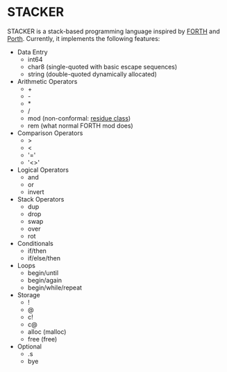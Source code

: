 #+STARTUP: indent

* STACKER
STACKER is a stack-based programming language inspired by [[https://www.forth.com/][FORTH]] and
[[https://gitlab.com/tsoding/porth][Porth]].  Currently, it implements the following features:

- Data Entry
  - int64
  - char8 (single-quoted with basic escape sequences)
  - string (double-quoted dynamically allocated)
- Arithmetic Operators
  - +
  - -
  - *
  - /
  - mod (non-conformal: [[https://mathworld.wolfram.com/ResidueClass.html][residue class]])
  - rem (what normal FORTH mod does)
- Comparison Operators
  - >
  - <
  - '='
  - '<>'
- Logical Operators
  - and
  - or
  - invert
- Stack Operators
  - dup
  - drop
  - swap
  - over
  - rot
- Conditionals
  - if/then
  - if/else/then
- Loops
  - begin/until
  - begin/again
  - begin/while/repeat
- Storage
  - !
  - @
  - c!
  - c@
  - alloc (malloc)
  - free (free)
- Optional
  - .s
  - bye
